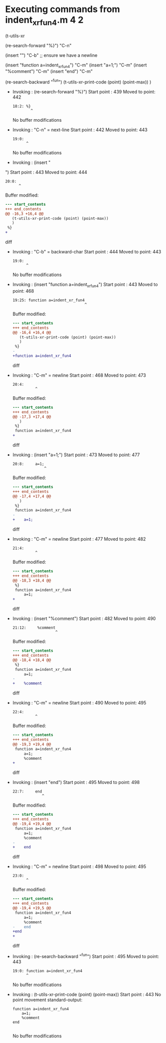 #+startup: showall

* Executing commands from indent_xr_fun4.m:4:2:

  (t-utils-xr

  (re-search-forward "%}") "C-n"

  (insert "\n") "C-b"  ;; ensure we have a newline

  (insert "function a=indent_xr_fun4")    "C-m"
  (insert "a=1;")                         "C-m"
  (insert "%comment")                     "C-m"
  (insert "end")                          "C-m"

  (re-search-backward "^fun")
  (t-utils-xr-print-code (point) (point-max))
  )

- Invoking      : (re-search-forward "%}")
  Start point   :  439
  Moved to point:  442
  : 18:2: %}
  :         ^
  No buffer modifications

- Invoking      : "C-n" = next-line
  Start point   :  442
  Moved to point:  443
  : 19:0: 
  :       ^
  No buffer modifications

- Invoking      : (insert "
")
  Start point   :  443
  Moved to point:  444
  : 20:0: 
  :       ^
  Buffer modified:
  #+begin_src diff
--- start_contents
+++ end_contents
@@ -16,3 +16,4 @@
   (t-utils-xr-print-code (point) (point-max))
   )
 %}
+
  #+end_src diff

- Invoking      : "C-b" = backward-char
  Start point   :  444
  Moved to point:  443
  : 19:0: 
  :       ^
  No buffer modifications

- Invoking      : (insert "function a=indent_xr_fun4")
  Start point   :  443
  Moved to point:  468
  : 19:25: function a=indent_xr_fun4
  :                                 ^
  Buffer modified:
  #+begin_src diff
--- start_contents
+++ end_contents
@@ -16,4 +16,4 @@
   (t-utils-xr-print-code (point) (point-max))
   )
 %}
-
+function a=indent_xr_fun4
  #+end_src diff

- Invoking      : "C-m" = newline
  Start point   :  468
  Moved to point:  473
  : 20:4:     
  :           ^
  Buffer modified:
  #+begin_src diff
--- start_contents
+++ end_contents
@@ -17,3 +17,4 @@
   )
 %}
 function a=indent_xr_fun4
+    
  #+end_src diff

- Invoking      : (insert "a=1;")
  Start point   :  473
  Moved to point:  477
  : 20:8:     a=1;
  :               ^
  Buffer modified:
  #+begin_src diff
--- start_contents
+++ end_contents
@@ -17,4 +17,4 @@
   )
 %}
 function a=indent_xr_fun4
-    
+    a=1;
  #+end_src diff

- Invoking      : "C-m" = newline
  Start point   :  477
  Moved to point:  482
  : 21:4:     
  :           ^
  Buffer modified:
  #+begin_src diff
--- start_contents
+++ end_contents
@@ -18,3 +18,4 @@
 %}
 function a=indent_xr_fun4
     a=1;
+    
  #+end_src diff

- Invoking      : (insert "%comment")
  Start point   :  482
  Moved to point:  490
  : 21:12:     %comment
  :                    ^
  Buffer modified:
  #+begin_src diff
--- start_contents
+++ end_contents
@@ -18,4 +18,4 @@
 %}
 function a=indent_xr_fun4
     a=1;
-    
+    %comment
  #+end_src diff

- Invoking      : "C-m" = newline
  Start point   :  490
  Moved to point:  495
  : 22:4:     
  :           ^
  Buffer modified:
  #+begin_src diff
--- start_contents
+++ end_contents
@@ -19,3 +19,4 @@
 function a=indent_xr_fun4
     a=1;
     %comment
+    
  #+end_src diff

- Invoking      : (insert "end")
  Start point   :  495
  Moved to point:  498
  : 22:7:     end
  :              ^
  Buffer modified:
  #+begin_src diff
--- start_contents
+++ end_contents
@@ -19,4 +19,4 @@
 function a=indent_xr_fun4
     a=1;
     %comment
-    
+    end
  #+end_src diff

- Invoking      : "C-m" = newline
  Start point   :  498
  Moved to point:  495
  : 23:0: 
  :       ^
  Buffer modified:
  #+begin_src diff
--- start_contents
+++ end_contents
@@ -19,4 +19,5 @@
 function a=indent_xr_fun4
     a=1;
     %comment
-    end
+end
+
  #+end_src diff

- Invoking      : (re-search-backward "^fun")
  Start point   :  495
  Moved to point:  443
  : 19:0: function a=indent_xr_fun4
  :       ^
  No buffer modifications

- Invoking      : (t-utils-xr-print-code (point) (point-max))
  Start point   :  443
  No point movement
  standard-output:
  #+begin_src matlab-ts
function a=indent_xr_fun4
    a=1;
    %comment
end

  #+end_src
  No buffer modifications
